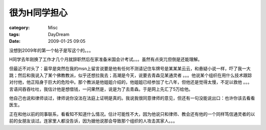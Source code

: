 ##############
很为H同学担心
##############
:category: Misc
:tags: DayDream
:date: 2009-01-25 09:05



没想到2009年的第一个帖子是写这个的。。。

H同学去年刚换了工作才几个月就辞职然后在家准备米国会计考试。。。虽然有点突兀但倒是还能理解。

但最近不对头了：最早是突然在我的msn上留言说要是他有任何不测请记住车牌号是某某某云云，和悬疑小说一样，吓了我一大跳；然后和我说入了某个佛教教派，似乎还想拉我去；高潮是今天，说要去青森见某通灵者 。。。他说某个组织在用什么技术跟踪对付他，他正陷身于巨大的危险中。那个教派是他姐姐介绍的，他姐姐已经参加了七八年，但他还是觉得太慢，不足以救他 。。。言语间吞吞吐吐，我估计他是想借钱，一问果然是，说是为了去青森。于是网上先汇了5万给他。

他自己也说和律师谈过，律师说你没法在法庭上证明是真的。我说我很同意律师的意见，但还有一句没能说出口：也许你该去看看医生。

正在和他以前的同事联系，看看知不知道什么情况。估计可能性不大，因为他说只和律师、教会还有他的一个同样笃信通灵者的以前的女朋友谈过。连家里人都没告诉，因为据他说那会导致那个组织的人攻击其家人。。。

